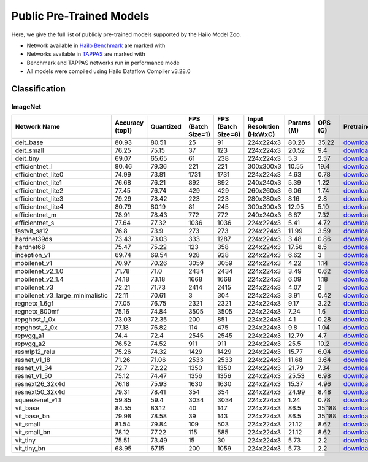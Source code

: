 
Public Pre-Trained Models
=========================

.. |rocket| image:: ../../images/rocket.png
  :width: 18

.. |star| image:: ../../images/star.png
  :width: 18

Here, we give the full list of publicly pre-trained models supported by the Hailo Model Zoo.

* Network available in `Hailo Benchmark <https://hailo.ai/products/ai-accelerators/hailo-8-ai-accelerator/#hailo8-benchmarks/>`_ are marked with |rocket|
* Networks available in `TAPPAS <https://github.com/hailo-ai/tappas>`_ are marked with |star|
* Benchmark and TAPPAS  networks run in performance mode
* All models were compiled using Hailo Dataflow Compiler v3.28.0



.. _Classification:

Classification
--------------

ImageNet
^^^^^^^^

.. list-table::
   :widths: 31 9 7 11 9 8 8 8 7 7 7
   :header-rows: 1

   * - Network Name
     - Accuracy (top1)
     - Quantized
     - FPS (Batch Size=1)
     - FPS (Batch Size=8)
     - Input Resolution (HxWxC)
     - Params (M)
     - OPS (G)
     - Pretrained
     - Source
     - Compiled
   * - deit_base
     - 80.93
     - 80.51
     - 25
     - 91
     - 224x224x3
     - 80.26
     - 35.22
     - `download <https://hailo-model-zoo.s3.eu-west-2.amazonaws.com/Classification/deit_base/pretrained/2024-05-21/deit_base.zip>`_
     - `link <https://github.com/facebookresearch/deit>`_
     - `download <https://hailo-model-zoo.s3.eu-west-2.amazonaws.com/ModelZoo/Compiled/v2.12.0/hailo8/deit_base.hef>`_
   * - deit_small
     - 76.25
     - 75.15
     - 37
     - 123
     - 224x224x3
     - 20.52
     - 9.4
     - `download <https://hailo-model-zoo.s3.eu-west-2.amazonaws.com/Classification/deit_small/pretrained/2024-05-21/deit_small.zip>`_
     - `link <https://github.com/facebookresearch/deit>`_
     - `download <https://hailo-model-zoo.s3.eu-west-2.amazonaws.com/ModelZoo/Compiled/v2.12.0/hailo8/deit_small.hef>`_
   * - deit_tiny
     - 69.07
     - 65.65
     - 61
     - 238
     - 224x224x3
     - 5.3
     - 2.57
     - `download <https://hailo-model-zoo.s3.eu-west-2.amazonaws.com/Classification/deit_tiny/pretrained/2024-05-21/deit_tiny.zip>`_
     - `link <https://github.com/facebookresearch/deit>`_
     - `download <https://hailo-model-zoo.s3.eu-west-2.amazonaws.com/ModelZoo/Compiled/v2.12.0/hailo8/deit_tiny.hef>`_
   * - efficientnet_l
     - 80.46
     - 79.36
     - 221
     - 221
     - 300x300x3
     - 10.55
     - 19.4
     - `download <https://hailo-model-zoo.s3.eu-west-2.amazonaws.com/Classification/efficientnet_l/pretrained/2023-07-18/efficientnet_l.zip>`_
     - `link <https://github.com/tensorflow/tpu/tree/master/models/official/efficientnet>`_
     - `download <https://hailo-model-zoo.s3.eu-west-2.amazonaws.com/ModelZoo/Compiled/v2.12.0/hailo8/efficientnet_l.hef>`_
   * - efficientnet_lite0
     - 74.99
     - 73.81
     - 1731
     - 1731
     - 224x224x3
     - 4.63
     - 0.78
     - `download <https://hailo-model-zoo.s3.eu-west-2.amazonaws.com/Classification/efficientnet_lite0/pretrained/2023-07-18/efficientnet_lite0.zip>`_
     - `link <https://github.com/tensorflow/tpu/tree/master/models/official/efficientnet>`_
     - `download <https://hailo-model-zoo.s3.eu-west-2.amazonaws.com/ModelZoo/Compiled/v2.12.0/hailo8/efficientnet_lite0.hef>`_
   * - efficientnet_lite1
     - 76.68
     - 76.21
     - 892
     - 892
     - 240x240x3
     - 5.39
     - 1.22
     - `download <https://hailo-model-zoo.s3.eu-west-2.amazonaws.com/Classification/efficientnet_lite1/pretrained/2023-07-18/efficientnet_lite1.zip>`_
     - `link <https://github.com/tensorflow/tpu/tree/master/models/official/efficientnet>`_
     - `download <https://hailo-model-zoo.s3.eu-west-2.amazonaws.com/ModelZoo/Compiled/v2.12.0/hailo8/efficientnet_lite1.hef>`_
   * - efficientnet_lite2
     - 77.45
     - 76.74
     - 429
     - 429
     - 260x260x3
     - 6.06
     - 1.74
     - `download <https://hailo-model-zoo.s3.eu-west-2.amazonaws.com/Classification/efficientnet_lite2/pretrained/2023-07-18/efficientnet_lite2.zip>`_
     - `link <https://github.com/tensorflow/tpu/tree/master/models/official/efficientnet>`_
     - `download <https://hailo-model-zoo.s3.eu-west-2.amazonaws.com/ModelZoo/Compiled/v2.12.0/hailo8/efficientnet_lite2.hef>`_
   * - efficientnet_lite3
     - 79.29
     - 78.42
     - 223
     - 223
     - 280x280x3
     - 8.16
     - 2.8
     - `download <https://hailo-model-zoo.s3.eu-west-2.amazonaws.com/Classification/efficientnet_lite3/pretrained/2023-07-18/efficientnet_lite3.zip>`_
     - `link <https://github.com/tensorflow/tpu/tree/master/models/official/efficientnet>`_
     - `download <https://hailo-model-zoo.s3.eu-west-2.amazonaws.com/ModelZoo/Compiled/v2.12.0/hailo8/efficientnet_lite3.hef>`_
   * - efficientnet_lite4
     - 80.79
     - 80.19
     - 81
     - 245
     - 300x300x3
     - 12.95
     - 5.10
     - `download <https://hailo-model-zoo.s3.eu-west-2.amazonaws.com/Classification/efficientnet_lite4/pretrained/2023-07-18/efficientnet_lite4.zip>`_
     - `link <https://github.com/tensorflow/tpu/tree/master/models/official/efficientnet>`_
     - `download <https://hailo-model-zoo.s3.eu-west-2.amazonaws.com/ModelZoo/Compiled/v2.12.0/hailo8/efficientnet_lite4.hef>`_
   * - efficientnet_m |rocket|
     - 78.91
     - 78.43
     - 772
     - 772
     - 240x240x3
     - 6.87
     - 7.32
     - `download <https://hailo-model-zoo.s3.eu-west-2.amazonaws.com/Classification/efficientnet_m/pretrained/2023-07-18/efficientnet_m.zip>`_
     - `link <https://github.com/tensorflow/tpu/tree/master/models/official/efficientnet>`_
     - `download <https://hailo-model-zoo.s3.eu-west-2.amazonaws.com/ModelZoo/Compiled/v2.12.0/hailo8/efficientnet_m.hef>`_
   * - efficientnet_s
     - 77.64
     - 77.32
     - 1036
     - 1036
     - 224x224x3
     - 5.41
     - 4.72
     - `download <https://hailo-model-zoo.s3.eu-west-2.amazonaws.com/Classification/efficientnet_s/pretrained/2023-07-18/efficientnet_s.zip>`_
     - `link <https://github.com/tensorflow/tpu/tree/master/models/official/efficientnet>`_
     - `download <https://hailo-model-zoo.s3.eu-west-2.amazonaws.com/ModelZoo/Compiled/v2.12.0/hailo8/efficientnet_s.hef>`_
   * - fastvit_sa12
     - 76.8
     - 73.9
     - 273
     - 273
     - 224x224x3
     - 11.99
     - 3.59
     - `download <https://hailo-model-zoo.s3.eu-west-2.amazonaws.com/Classification/fastvit_sa12/pretrained/2023-08-21/fastvit_sa12.zip>`_
     - `link <https://github.com/apple/ml-fastvit/tree/main>`_
     - `download <https://hailo-model-zoo.s3.eu-west-2.amazonaws.com/ModelZoo/Compiled/v2.12.0/hailo8/fastvit_sa12.hef>`_
   * - hardnet39ds
     - 73.43
     - 73.03
     - 333
     - 1287
     - 224x224x3
     - 3.48
     - 0.86
     - `download <https://hailo-model-zoo.s3.eu-west-2.amazonaws.com/Classification/hardnet39ds/pretrained/2021-07-20/hardnet39ds.zip>`_
     - `link <https://github.com/PingoLH/Pytorch-HarDNet>`_
     - `download <https://hailo-model-zoo.s3.eu-west-2.amazonaws.com/ModelZoo/Compiled/v2.12.0/hailo8/hardnet39ds.hef>`_
   * - hardnet68
     - 75.47
     - 75.22
     - 123
     - 358
     - 224x224x3
     - 17.56
     - 8.5
     - `download <https://hailo-model-zoo.s3.eu-west-2.amazonaws.com/Classification/hardnet68/pretrained/2021-07-20/hardnet68.zip>`_
     - `link <https://github.com/PingoLH/Pytorch-HarDNet>`_
     - `download <https://hailo-model-zoo.s3.eu-west-2.amazonaws.com/ModelZoo/Compiled/v2.12.0/hailo8/hardnet68.hef>`_
   * - inception_v1
     - 69.74
     - 69.54
     - 928
     - 928
     - 224x224x3
     - 6.62
     - 3
     - `download <https://hailo-model-zoo.s3.eu-west-2.amazonaws.com/Classification/inception_v1/pretrained/2023-07-18/inception_v1.zip>`_
     - `link <https://github.com/tensorflow/models/tree/v1.13.0/research/slim>`_
     - `download <https://hailo-model-zoo.s3.eu-west-2.amazonaws.com/ModelZoo/Compiled/v2.12.0/hailo8/inception_v1.hef>`_
   * - mobilenet_v1
     - 70.97
     - 70.26
     - 3059
     - 3059
     - 224x224x3
     - 4.22
     - 1.14
     - `download <https://hailo-model-zoo.s3.eu-west-2.amazonaws.com/Classification/mobilenet_v1/pretrained/2023-07-18/mobilenet_v1.zip>`_
     - `link <https://github.com/tensorflow/models/tree/v1.13.0/research/slim>`_
     - `download <https://hailo-model-zoo.s3.eu-west-2.amazonaws.com/ModelZoo/Compiled/v2.12.0/hailo8/mobilenet_v1.hef>`_
   * - mobilenet_v2_1.0 |rocket|
     - 71.78
     - 71.0
     - 2434
     - 2434
     - 224x224x3
     - 3.49
     - 0.62
     - `download <https://hailo-model-zoo.s3.eu-west-2.amazonaws.com/Classification/mobilenet_v2_1.0/pretrained/2021-07-11/mobilenet_v2_1.0.zip>`_
     - `link <https://github.com/tensorflow/models/tree/v1.13.0/research/slim>`_
     - `download <https://hailo-model-zoo.s3.eu-west-2.amazonaws.com/ModelZoo/Compiled/v2.12.0/hailo8/mobilenet_v2_1.0.hef>`_
   * - mobilenet_v2_1.4
     - 74.18
     - 73.18
     - 1668
     - 1668
     - 224x224x3
     - 6.09
     - 1.18
     - `download <https://hailo-model-zoo.s3.eu-west-2.amazonaws.com/Classification/mobilenet_v2_1.4/pretrained/2021-07-11/mobilenet_v2_1.4.zip>`_
     - `link <https://github.com/tensorflow/models/tree/v1.13.0/research/slim>`_
     - `download <https://hailo-model-zoo.s3.eu-west-2.amazonaws.com/ModelZoo/Compiled/v2.12.0/hailo8/mobilenet_v2_1.4.hef>`_
   * - mobilenet_v3
     - 72.21
     - 71.73
     - 2414
     - 2415
     - 224x224x3
     - 4.07
     - 2
     - `download <https://hailo-model-zoo.s3.eu-west-2.amazonaws.com/Classification/mobilenet_v3/pretrained/2023-07-18/mobilenet_v3.zip>`_
     - `link <https://github.com/tensorflow/models/tree/master/research/slim/nets/mobilenet>`_
     - `download <https://hailo-model-zoo.s3.eu-west-2.amazonaws.com/ModelZoo/Compiled/v2.12.0/hailo8/mobilenet_v3.hef>`_
   * - mobilenet_v3_large_minimalistic
     - 72.11
     - 70.61
     - 3
     - 304
     - 224x224x3
     - 3.91
     - 0.42
     - `download <https://hailo-model-zoo.s3.eu-west-2.amazonaws.com/Classification/mobilenet_v3_large_minimalistic/pretrained/2021-07-11/mobilenet_v3_large_minimalistic.zip>`_
     - `link <https://github.com/tensorflow/models/tree/master/research/slim/nets/mobilenet>`_
     - `download <https://hailo-model-zoo.s3.eu-west-2.amazonaws.com/ModelZoo/Compiled/v2.12.0/hailo8/mobilenet_v3_large_minimalistic.hef>`_
   * - regnetx_1.6gf
     - 77.05
     - 76.75
     - 2321
     - 2321
     - 224x224x3
     - 9.17
     - 3.22
     - `download <https://hailo-model-zoo.s3.eu-west-2.amazonaws.com/Classification/regnetx_1.6gf/pretrained/2021-07-11/regnetx_1.6gf.zip>`_
     - `link <https://github.com/facebookresearch/pycls>`_
     - `download <https://hailo-model-zoo.s3.eu-west-2.amazonaws.com/ModelZoo/Compiled/v2.12.0/hailo8/regnetx_1.6gf.hef>`_
   * - regnetx_800mf
     - 75.16
     - 74.84
     - 3505
     - 3505
     - 224x224x3
     - 7.24
     - 1.6
     - `download <https://hailo-model-zoo.s3.eu-west-2.amazonaws.com/Classification/regnetx_800mf/pretrained/2021-07-11/regnetx_800mf.zip>`_
     - `link <https://github.com/facebookresearch/pycls>`_
     - `download <https://hailo-model-zoo.s3.eu-west-2.amazonaws.com/ModelZoo/Compiled/v2.12.0/hailo8/regnetx_800mf.hef>`_
   * - repghost_1_0x
     - 73.03
     - 72.35
     - 200
     - 851
     - 224x224x3
     - 4.1
     - 0.28
     - `download <https://hailo-model-zoo.s3.eu-west-2.amazonaws.com/Classification/repghost/repghostnet_1_0x/pretrained/2023-04-03/repghostnet_1_0x.zip>`_
     - `link <https://github.com/ChengpengChen/RepGhost>`_
     - `download <https://hailo-model-zoo.s3.eu-west-2.amazonaws.com/ModelZoo/Compiled/v2.12.0/hailo8/repghost_1_0x.hef>`_
   * - repghost_2_0x
     - 77.18
     - 76.82
     - 114
     - 475
     - 224x224x3
     - 9.8
     - 1.04
     - `download <https://hailo-model-zoo.s3.eu-west-2.amazonaws.com/Classification/repghost/repghostnet_2_0x/pretrained/2023-04-03/repghostnet_2_0x.zip>`_
     - `link <https://github.com/ChengpengChen/RepGhost>`_
     - `download <https://hailo-model-zoo.s3.eu-west-2.amazonaws.com/ModelZoo/Compiled/v2.12.0/hailo8/repghost_2_0x.hef>`_
   * - repvgg_a1
     - 74.4
     - 72.4
     - 2545
     - 2545
     - 224x224x3
     - 12.79
     - 4.7
     - `download <https://hailo-model-zoo.s3.eu-west-2.amazonaws.com/Classification/repvgg/repvgg_a1/pretrained/2022-10-02/RepVGG-A1.zip>`_
     - `link <https://github.com/DingXiaoH/RepVGG>`_
     - `download <https://hailo-model-zoo.s3.eu-west-2.amazonaws.com/ModelZoo/Compiled/v2.12.0/hailo8/repvgg_a1.hef>`_
   * - repvgg_a2
     - 76.52
     - 74.52
     - 911
     - 911
     - 224x224x3
     - 25.5
     - 10.2
     - `download <https://hailo-model-zoo.s3.eu-west-2.amazonaws.com/Classification/repvgg/repvgg_a2/pretrained/2022-10-02/RepVGG-A2.zip>`_
     - `link <https://github.com/DingXiaoH/RepVGG>`_
     - `download <https://hailo-model-zoo.s3.eu-west-2.amazonaws.com/ModelZoo/Compiled/v2.12.0/hailo8/repvgg_a2.hef>`_
   * - resmlp12_relu
     - 75.26
     - 74.32
     - 1429
     - 1429
     - 224x224x3
     - 15.77
     - 6.04
     - `download <https://hailo-model-zoo.s3.eu-west-2.amazonaws.com/Classification/resmlp12_relu/pretrained/2022-03-03/resmlp12_relu.zip>`_
     - `link <https://github.com/rwightman/pytorch-image-models/>`_
     - `download <https://hailo-model-zoo.s3.eu-west-2.amazonaws.com/ModelZoo/Compiled/v2.12.0/hailo8/resmlp12_relu.hef>`_
   * - resnet_v1_18
     - 71.26
     - 71.06
     - 2533
     - 2533
     - 224x224x3
     - 11.68
     - 3.64
     - `download <https://hailo-model-zoo.s3.eu-west-2.amazonaws.com/Classification/resnet_v1_18/pretrained/2022-04-19/resnet_v1_18.zip>`_
     - `link <https://github.com/yhhhli/BRECQ>`_
     - `download <https://hailo-model-zoo.s3.eu-west-2.amazonaws.com/ModelZoo/Compiled/v2.12.0/hailo8/resnet_v1_18.hef>`_
   * - resnet_v1_34
     - 72.7
     - 72.22
     - 1350
     - 1350
     - 224x224x3
     - 21.79
     - 7.34
     - `download <https://hailo-model-zoo.s3.eu-west-2.amazonaws.com/Classification/resnet_v1_34/pretrained/2021-07-11/resnet_v1_34.zip>`_
     - `link <https://github.com/tensorflow/models/tree/master/research/slim>`_
     - `download <https://hailo-model-zoo.s3.eu-west-2.amazonaws.com/ModelZoo/Compiled/v2.12.0/hailo8/resnet_v1_34.hef>`_
   * - resnet_v1_50 |rocket| |star|
     - 75.12
     - 74.47
     - 1356
     - 1356
     - 224x224x3
     - 25.53
     - 6.98
     - `download <https://hailo-model-zoo.s3.eu-west-2.amazonaws.com/Classification/resnet_v1_50/pretrained/2021-07-11/resnet_v1_50.zip>`_
     - `link <https://github.com/tensorflow/models/tree/master/research/slim>`_
     - `download <https://hailo-model-zoo.s3.eu-west-2.amazonaws.com/ModelZoo/Compiled/v2.12.0/hailo8/resnet_v1_50.hef>`_
   * - resnext26_32x4d
     - 76.18
     - 75.93
     - 1630
     - 1630
     - 224x224x3
     - 15.37
     - 4.96
     - `download <https://hailo-model-zoo.s3.eu-west-2.amazonaws.com/Classification/resnext26_32x4d/pretrained/2023-09-18/resnext26_32x4d.zip>`_
     - `link <https://github.com/osmr/imgclsmob/tree/master/pytorch>`_
     - `download <https://hailo-model-zoo.s3.eu-west-2.amazonaws.com/ModelZoo/Compiled/v2.12.0/hailo8/resnext26_32x4d.hef>`_
   * - resnext50_32x4d
     - 79.31
     - 78.41
     - 354
     - 354
     - 224x224x3
     - 24.99
     - 8.48
     - `download <https://hailo-model-zoo.s3.eu-west-2.amazonaws.com/Classification/resnext50_32x4d/pretrained/2023-07-18/resnext50_32x4d.zip>`_
     - `link <https://github.com/osmr/imgclsmob/tree/master/pytorch>`_
     - `download <https://hailo-model-zoo.s3.eu-west-2.amazonaws.com/ModelZoo/Compiled/v2.12.0/hailo8/resnext50_32x4d.hef>`_
   * - squeezenet_v1.1
     - 59.85
     - 59.4
     - 3034
     - 3034
     - 224x224x3
     - 1.24
     - 0.78
     - `download <https://hailo-model-zoo.s3.eu-west-2.amazonaws.com/Classification/squeezenet_v1.1/pretrained/2023-07-18/squeezenet_v1.1.zip>`_
     - `link <https://github.com/osmr/imgclsmob/tree/master/pytorch>`_
     - `download <https://hailo-model-zoo.s3.eu-west-2.amazonaws.com/ModelZoo/Compiled/v2.12.0/hailo8/squeezenet_v1.1.hef>`_
   * - vit_base
     - 84.55
     - 83.12
     - 40
     - 147
     - 224x224x3
     - 86.5
     - 35.188
     - `download <https://hailo-model-zoo.s3.eu-west-2.amazonaws.com/Classification/vit_base/pretrained/2024-04-03/vit_base_patch16_224_ops17.zip>`_
     - `link <https://github.com/rwightman/pytorch-image-models>`_
     - `download <https://hailo-model-zoo.s3.eu-west-2.amazonaws.com/ModelZoo/Compiled/v2.12.0/hailo8/vit_base.hef>`_
   * - vit_base_bn |rocket|
     - 79.98
     - 78.58
     - 39
     - 143
     - 224x224x3
     - 86.5
     - 35.188
     - `download <https://hailo-model-zoo.s3.eu-west-2.amazonaws.com/Classification/vit_base_bn/pretrained/2023-01-25/vit_base.zip>`_
     - `link <https://github.com/rwightman/pytorch-image-models>`_
     - `download <https://hailo-model-zoo.s3.eu-west-2.amazonaws.com/ModelZoo/Compiled/v2.12.0/hailo8/vit_base_bn.hef>`_
   * - vit_small
     - 81.54
     - 79.84
     - 109
     - 503
     - 224x224x3
     - 21.12
     - 8.62
     - `download <https://hailo-model-zoo.s3.eu-west-2.amazonaws.com/Classification/vit_small/pretrained/2024-04-03/vit_small_patch16_224_ops17.zip>`_
     - `link <https://github.com/rwightman/pytorch-image-models>`_
     - `download <https://hailo-model-zoo.s3.eu-west-2.amazonaws.com/ModelZoo/Compiled/v2.12.0/hailo8/vit_small.hef>`_
   * - vit_small_bn
     - 78.12
     - 77.22
     - 115
     - 585
     - 224x224x3
     - 21.12
     - 8.62
     - `download <https://hailo-model-zoo.s3.eu-west-2.amazonaws.com/Classification/vit_small_bn/pretrained/2022-08-08/vit_small.zip>`_
     - `link <https://github.com/rwightman/pytorch-image-models>`_
     - `download <https://hailo-model-zoo.s3.eu-west-2.amazonaws.com/ModelZoo/Compiled/v2.12.0/hailo8/vit_small_bn.hef>`_
   * - vit_tiny
     - 75.51
     - 73.49
     - 15
     - 30
     - 224x224x3
     - 5.73
     - 2.2
     - `download <https://hailo-model-zoo.s3.eu-west-2.amazonaws.com/Classification/vit_tiny/pretrained/2024-04-03/vit_tiny_patch16_224_ops17.zip>`_
     - `link <https://github.com/rwightman/pytorch-image-models>`_
     - `download <https://hailo-model-zoo.s3.eu-west-2.amazonaws.com/ModelZoo/Compiled/v2.12.0/hailo8/vit_tiny.hef>`_
   * - vit_tiny_bn
     - 68.95
     - 67.15
     - 200
     - 1059
     - 224x224x3
     - 5.73
     - 2.2
     - `download <https://hailo-model-zoo.s3.eu-west-2.amazonaws.com/Classification/vit_tiny_bn/pretrained/2023-08-29/vit_tiny_bn.zip>`_
     - `link <https://github.com/rwightman/pytorch-image-models>`_
     - `download <https://hailo-model-zoo.s3.eu-west-2.amazonaws.com/ModelZoo/Compiled/v2.12.0/hailo8/vit_tiny_bn.hef>`_
